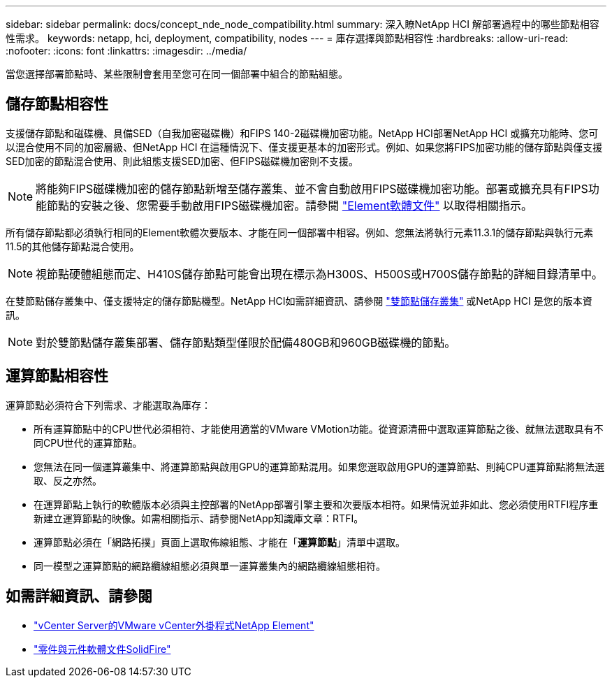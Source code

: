 ---
sidebar: sidebar 
permalink: docs/concept_nde_node_compatibility.html 
summary: 深入瞭NetApp HCI 解部署過程中的哪些節點相容性需求。 
keywords: netapp, hci, deployment, compatibility, nodes 
---
= 庫存選擇與節點相容性
:hardbreaks:
:allow-uri-read: 
:nofooter: 
:icons: font
:linkattrs: 
:imagesdir: ../media/


[role="lead"]
當您選擇部署節點時、某些限制會套用至您可在同一個部署中組合的節點組態。



== 儲存節點相容性

支援儲存節點和磁碟機、具備SED（自我加密磁碟機）和FIPS 140-2磁碟機加密功能。NetApp HCI部署NetApp HCI 或擴充功能時、您可以混合使用不同的加密層級、但NetApp HCI 在這種情況下、僅支援更基本的加密形式。例如、如果您將FIPS加密功能的儲存節點與僅支援SED加密的節點混合使用、則此組態支援SED加密、但FIPS磁碟機加密則不支援。


NOTE: 將能夠FIPS磁碟機加密的儲存節點新增至儲存叢集、並不會自動啟用FIPS磁碟機加密功能。部署或擴充具有FIPS功能節點的安裝之後、您需要手動啟用FIPS磁碟機加密。請參閱 https://docs.netapp.com/us-en/element-software/index.html["Element軟體文件"^] 以取得相關指示。

所有儲存節點都必須執行相同的Element軟體次要版本、才能在同一個部署中相容。例如、您無法將執行元素11.3.1的儲存節點與執行元素11.5的其他儲存節點混合使用。


NOTE: 視節點硬體組態而定、H410S儲存節點可能會出現在標示為H300S、H500S或H700S儲存節點的詳細目錄清單中。

在雙節點儲存叢集中、僅支援特定的儲存節點機型。NetApp HCI如需詳細資訊、請參閱 link:concept_hci_clusters.html#two-node-storage-clusters["雙節點儲存叢集"] 或NetApp HCI 是您的版本資訊。


NOTE: 對於雙節點儲存叢集部署、儲存節點類型僅限於配備480GB和960GB磁碟機的節點。



== 運算節點相容性

運算節點必須符合下列需求、才能選取為庫存：

* 所有運算節點中的CPU世代必須相符、才能使用適當的VMware VMotion功能。從資源清冊中選取運算節點之後、就無法選取具有不同CPU世代的運算節點。
* 您無法在同一個運算叢集中、將運算節點與啟用GPU的運算節點混用。如果您選取啟用GPU的運算節點、則純CPU運算節點將無法選取、反之亦然。
* 在運算節點上執行的軟體版本必須與主控部署的NetApp部署引擎主要和次要版本相符。如果情況並非如此、您必須使用RTFI程序重新建立運算節點的映像。如需相關指示、請參閱NetApp知識庫文章：RTFI。
* 運算節點必須在「網路拓撲」頁面上選取佈線組態、才能在「*運算節點*」清單中選取。
* 同一模型之運算節點的網路纜線組態必須與單一運算叢集內的網路纜線組態相符。




== 如需詳細資訊、請參閱

* https://docs.netapp.com/us-en/vcp/index.html["vCenter Server的VMware vCenter外掛程式NetApp Element"^]
* https://docs.netapp.com/us-en/element-software/index.html["零件與元件軟體文件SolidFire"^]

